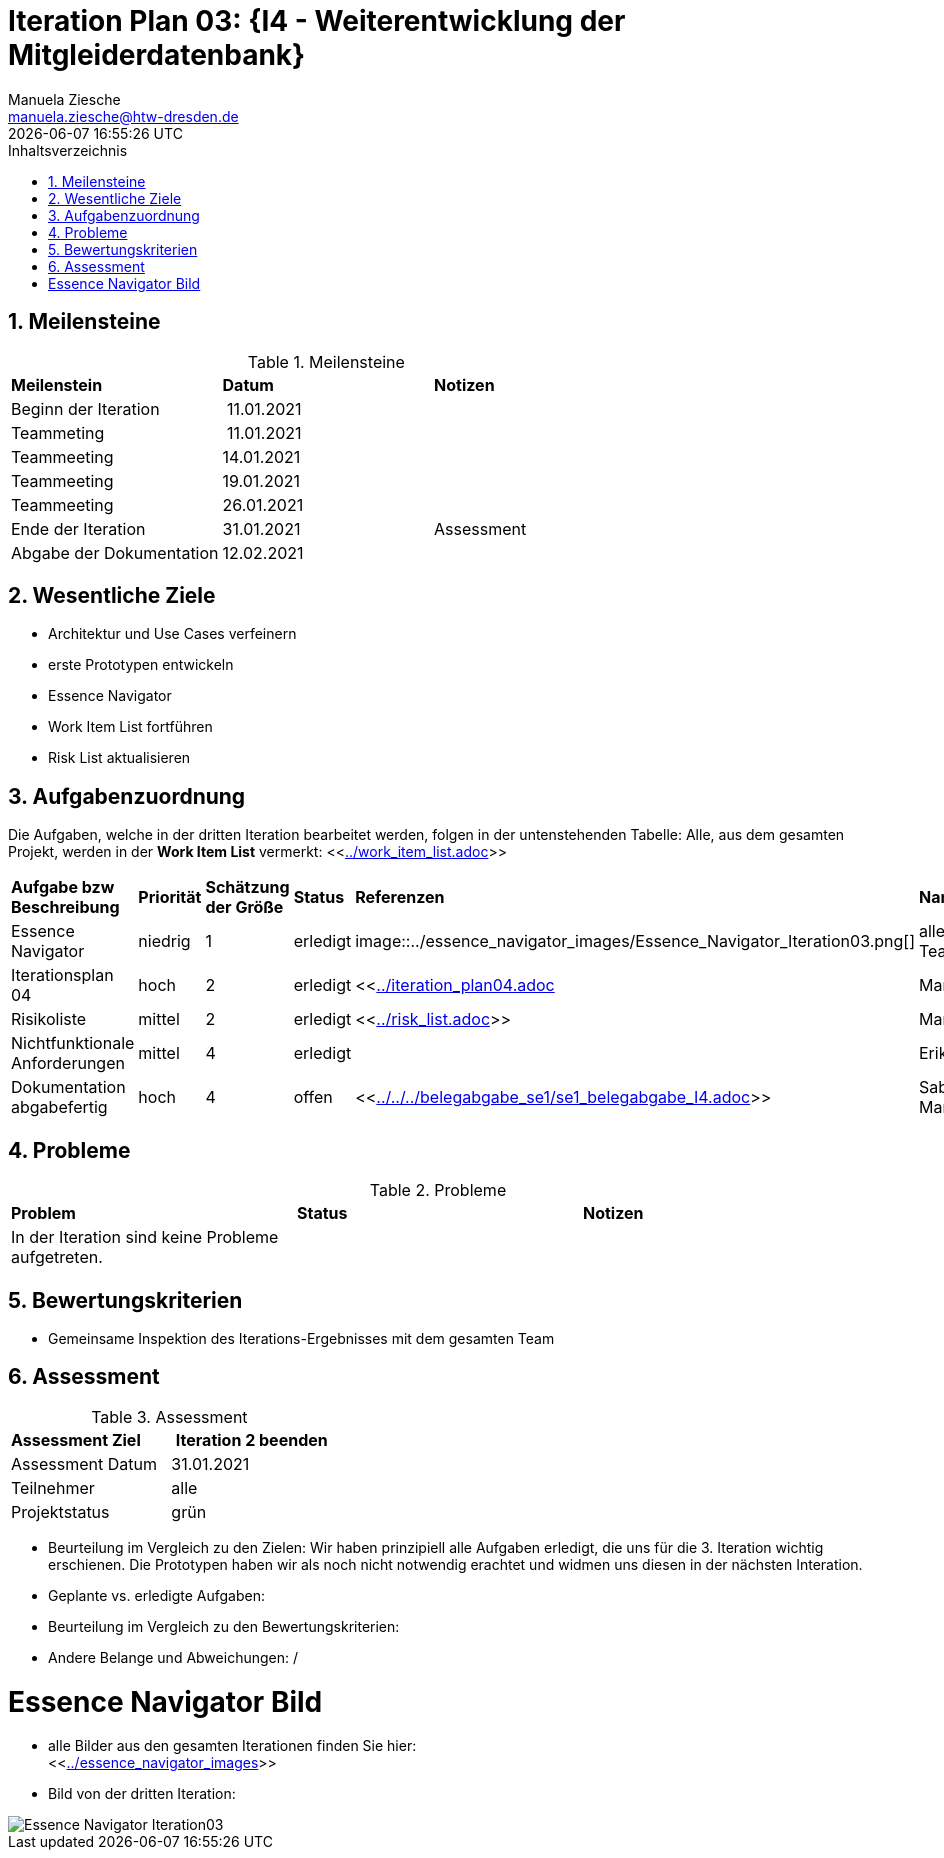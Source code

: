 = Iteration Plan 03: {I4 - Weiterentwicklung der Mitgleiderdatenbank}
Manuela Ziesche <manuela.ziesche@htw-dresden.de>
{localdatetime}
:toc: 
:toc-title: Inhaltsverzeichnis
:sectnums:
:source-highlighter: highlightjs


== Meilensteine

.Meilensteine
|===
| *Meilenstein* | *Datum* | *Notizen*
| Beginn der Iteration | 11.01.2021 | 
| Teammeting | 11.01.2021 |
| Teammeeting | 14.01.2021 | 
| Teammeeting | 19.01.2021 | 
| Teammeeting | 26.01.2021 | 
| Ende der  Iteration | 31.01.2021| Assessment
| Abgabe der Dokumentation | 12.02.2021 |
|===

== Wesentliche Ziele

- Architektur und Use Cases verfeinern +
- erste Prototypen entwickeln +
- Essence Navigator +
- Work Item List fortführen +
- Risk List aktualisieren +


== Aufgabenzuordnung

Die Aufgaben, welche in der dritten Iteration bearbeitet werden, folgen in der untenstehenden Tabelle:
Alle, aus dem gesamten Projekt, werden in der *Work Item List* vermerkt:  <<link:../work_item_list.adoc[]>>


|===
| *Aufgabe bzw Beschreibung* | *Priorität* | *Schätzung der Größe* | *Status* | *Referenzen* | *Name* | *Gearbeitete Stunden* 
| Essence Navigator | niedrig | 1 | erledigt | image::../essence_navigator_images/Essence_Navigator_Iteration03.png[] | alle Teammitglieder | 1 
| Iterationsplan 04 | hoch | 2 | erledigt | <<link:../iteration_plan04.adoc[]| Manuela | 2
| Risikoliste | mittel | 2 | erledigt | <<link:../risk_list.adoc[]>> | Manuela | 2
| Nichtfunktionale Anforderungen | mittel | 4 | erledigt | | Erik, Kristina | 3
|Dokumentation abgabefertig | hoch| 4 | offen | <<link:../../../belegabgabe_se1/se1_belegabgabe_I4.adoc[]>>| Sabine, Manuela |
|===

== Probleme 

.Probleme
|===
| *Problem* | *Status* | *Notizen*
| In der Iteration sind keine Probleme aufgetreten. | | 
|===


== Bewertungskriterien

- Gemeinsame Inspektion des Iterations-Ergebnisses mit dem gesamten Team

== Assessment

.Assessment
|===
|*Assessment Ziel* | *Iteration 2 beenden*
|Assessment Datum | 31.01.2021
| Teilnehmer | alle
| Projektstatus | grün
|===

- Beurteilung im Vergleich zu den Zielen: Wir haben prinzipiell alle Aufgaben erledigt, die uns für die 3. Iteration wichtig erschienen. Die Prototypen haben wir als noch nicht notwendig erachtet und widmen uns diesen in der nächsten Interation. 
- Geplante vs. erledigte Aufgaben:
- Beurteilung im Vergleich zu den Bewertungskriterien:
- Andere Belange und Abweichungen: / 

= Essence Navigator Bild

- alle Bilder aus den gesamten Iterationen finden Sie hier: +
<<link:../essence_navigator_images[]>> 

- Bild von der dritten Iteration:

image::../essence_navigator_images/Essence_Navigator_Iteration03.png[]